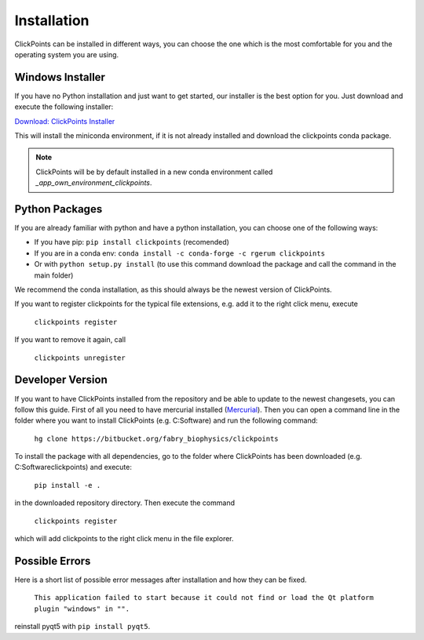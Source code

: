 Installation
============

ClickPoints can be installed in different ways, you can choose the one which is the most comfortable for you and the
operating system you are using.

Windows Installer
~~~~~~~~~~~~~~~~~

If you have no Python installation and just want to get started, our installer is the best option for you. Just download
and execute the following installer:

`Download: ClickPoints Installer <https://bitbucket.org/fabry_biophysics/clickpoints/downloads/ClickPoints.exe>`_

This will install the miniconda environment, if it is not already installed and download the clickpoints conda package.

.. note::
    ClickPoints will be by default installed in a new conda environment called `_app_own_environment_clickpoints`.

Python Packages
~~~~~~~~~~~~~~~

If you are already familiar with python and have a python installation, you can choose one of the following ways:

- If you have pip: ``pip install clickpoints`` (recomended)
- If you are in a conda env: ``conda install -c conda-forge -c rgerum clickpoints``
- Or with ``python setup.py install`` (to use this command download the package and call the command in the main folder)

We recommend the conda installation, as this should always be the newest version of ClickPoints.

If you want to register clickpoints for the typical file extensions, e.g. add it to the right click menu, execute

    ``clickpoints register``

If you want to remove it again, call

    ``clickpoints unregister``

Developer Version
~~~~~~~~~~~~~~~~~

If you want to have ClickPoints installed from the repository and be able to update to the newest changesets, you can
follow this guide. First of all you need to have mercurial installed (`Mercurial <https://www.mercurial-scm.org/>`_).
Then you can open a command line in the folder where you want to install ClickPoints (e.g. C:\Software) and run the following command:

    ``hg clone https://bitbucket.org/fabry_biophysics/clickpoints``

To install the package with all dependencies, go to the folder where ClickPoints has been downloaded (e.g. C:\Software\clickpoints) and execute:

    ``pip install -e .``

in the downloaded repository directory. Then execute the command

    ``clickpoints register``

which will add clickpoints to the right click menu in the file explorer.

Possible Errors
~~~~~~~~~~~~~~~

Here is a short list of possible error messages after installation and how they can be fixed.

    ``This application failed to start because it could not find or load the Qt platform plugin "windows" in "".``

reinstall pyqt5 with ``pip install pyqt5``.
